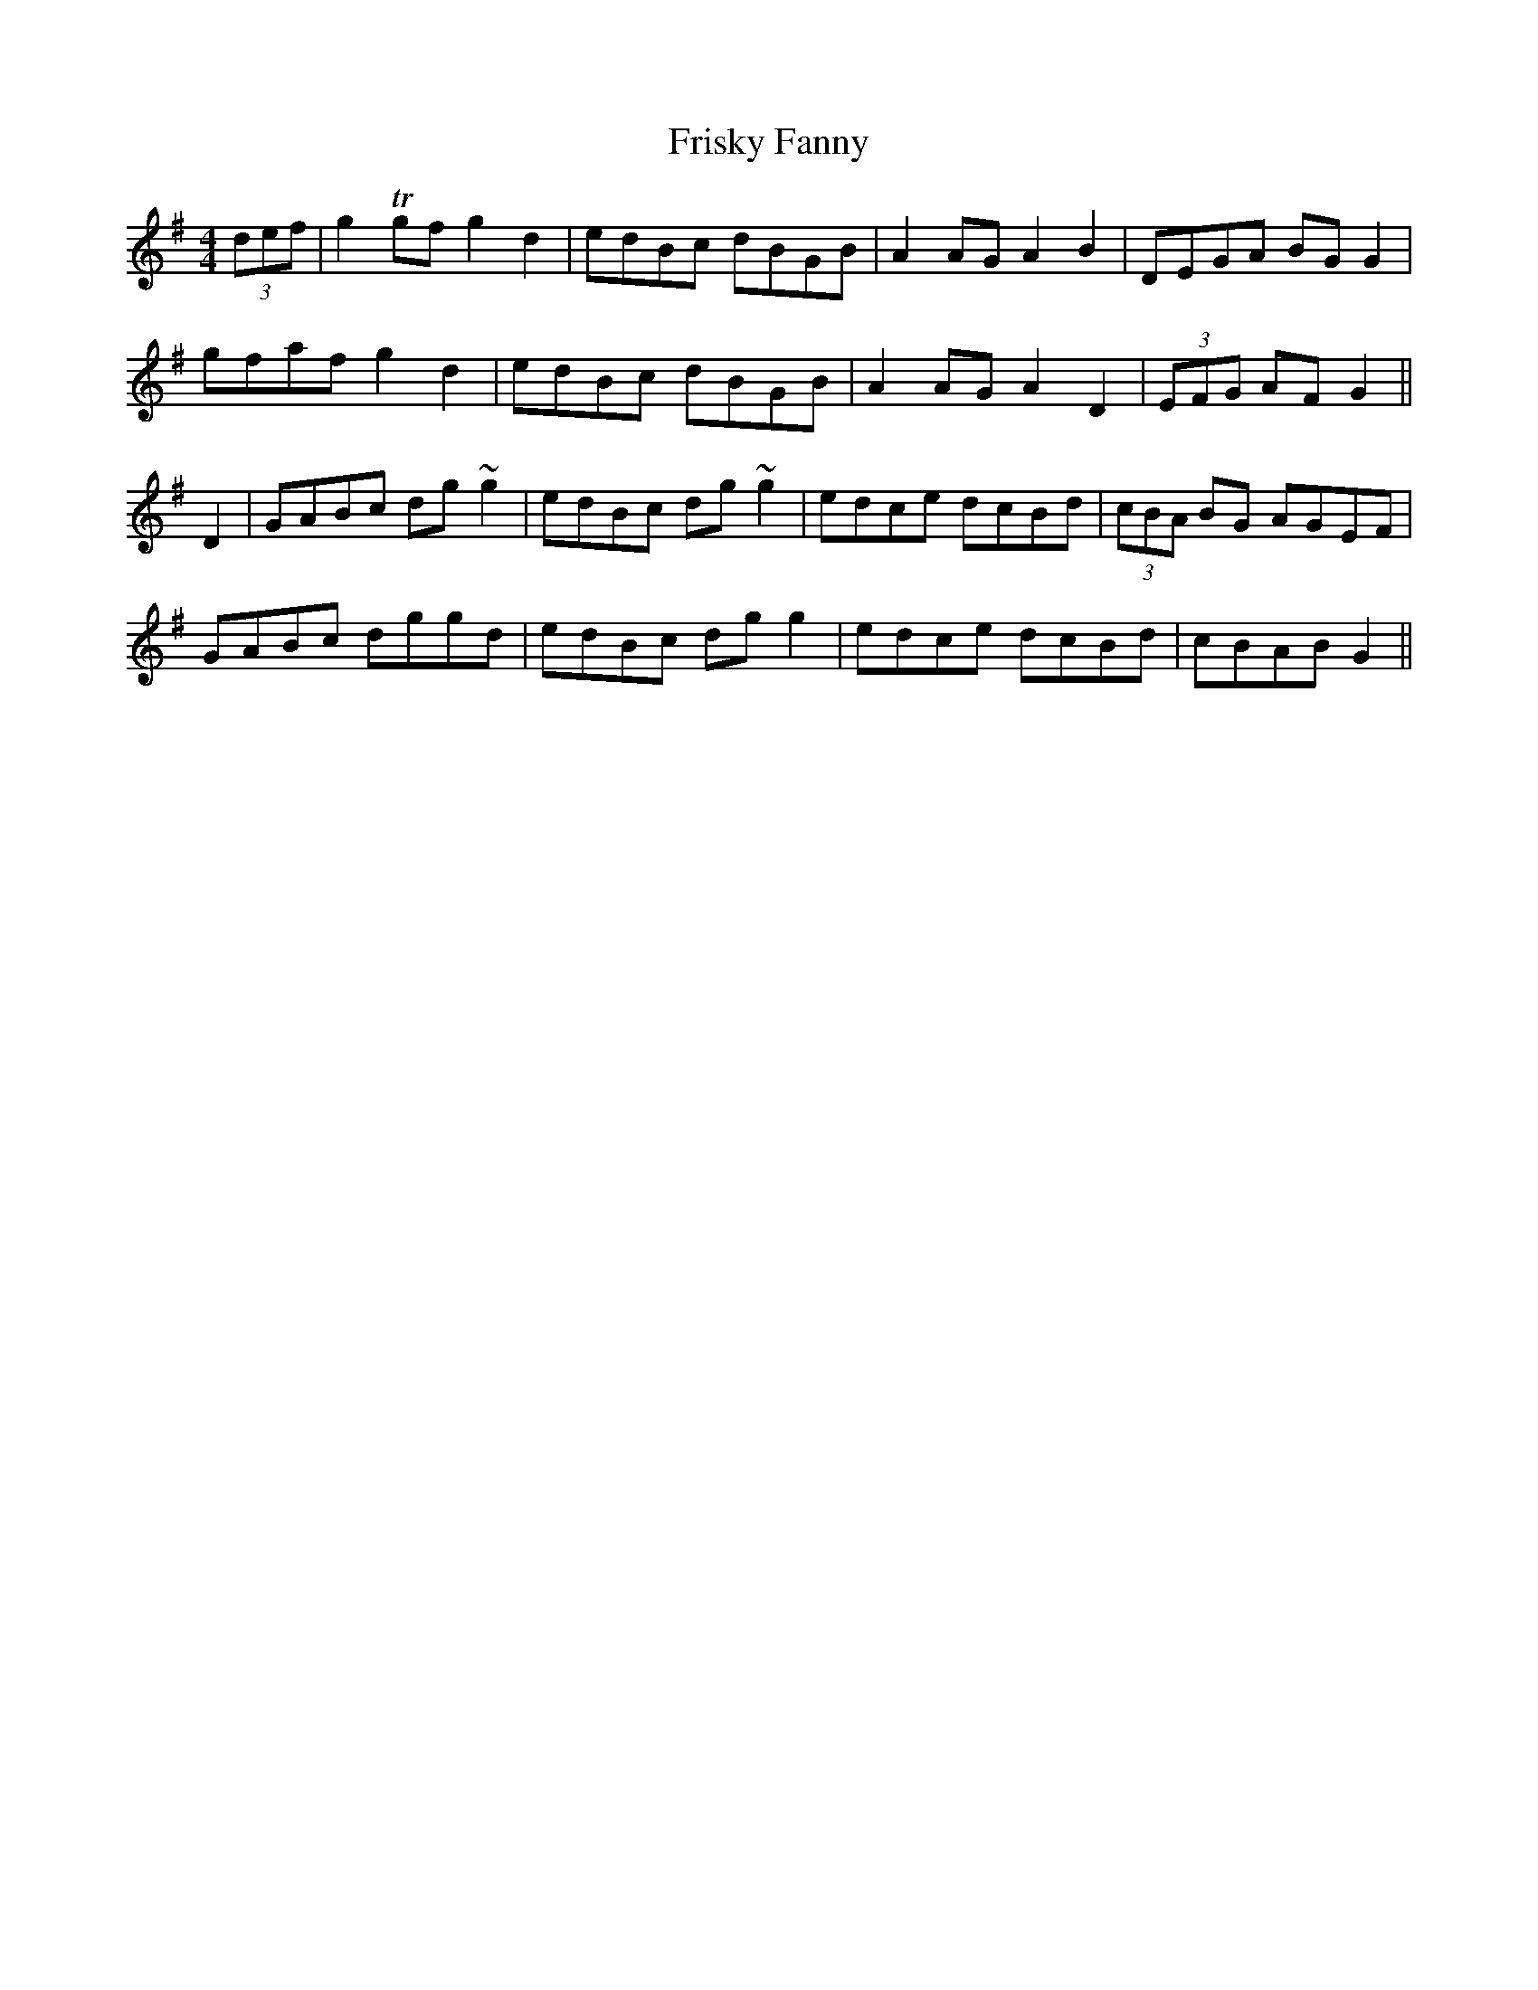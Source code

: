 X: 14137
T: Frisky Fanny
R: reel
M: 4/4
K: Gmajor
(3def|g2 Tgf g2 d2|edBc dBGB|A2 AG A2 B2|DEGA BG G2|
gfaf g2 d2|edBc dBGB|A2 AG A2 D2|(3EFG AF G2||
D2|GABc dg ~g2|edBc dg ~g2|edce dcBd|(3cBA BG AGEF|
GABc dggd|edBc dg g2|edce dcBd|cBAB G2||

